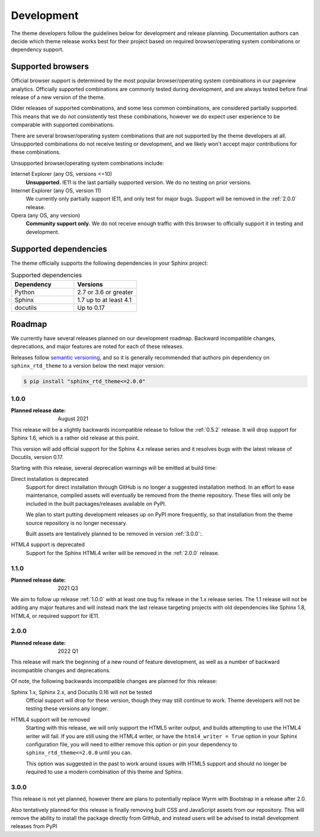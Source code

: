 Development
===========

The theme developers follow the guidelines below for development and release
planning. Documentation authors can decide which theme release works best for
their project based on required browser/operating system combinations or
dependency support.

.. _supported-browsers:

Supported browsers
------------------

Official browser support is determined by the most popular browser/operating
system combinations in our pageview analytics. Officially supported combinations
are commonly tested during development, and are always tested before final
release of a new version of the theme.

Older releases of supported combinations, and some less common combinations, are
considered partially supported. This means that we do not consistently test
these combinations, however we do expect user experience to be comparable with
supported combinations.

.. csv-table:: Supported browser combinations
    :widths: 6, 12, 4
    :header-rows: 1
    :file: supported-browsers.csv

.. versionadded:: 1.0
    Supported browser and operating system combinations added

There are several browser/operating system combinations that are not supported
by the theme developers at all. Unsupported combinations do not receive testing
or development, and we likely won't accept major contributions for these
combinations.

Unsupported browser/operating system combinations include:

Internet Explorer (any OS, versions <=10)
    **Unsupported.** IE11 is the last partially supported version. We do no
    testing on prior versions.

Internet Explorer (any OS, version 11)
    We currently only partially support IE11, and only test for major bugs.
    Support will be removed in the :ref:`2.0.0` release.

Opera (any OS, any version)
    **Community support only.** We do not receive enough traffic with this
    browser to officially support it in testing and development.

.. _supported-dependencies:

Supported dependencies
----------------------

The theme officially supports the following dependencies in your Sphinx project:

.. list-table:: Supported dependencies
    :header-rows: 1
    :widths: 10, 10

    * - Dependency
      - Versions
    * - Python
      - 2.7 or 3.6 or greater
    * - Sphinx
      - 1.7 up to at least 4.1
    * - docutils
      - Up to 0.17

.. versionadded:: 1.0
    Sphinx 4.0 support added

.. deprecated:: 1.0
    Sphinx 1.6 support removed

.. versionadded:: 1.0
    docutils 0.17 support added

Roadmap
-------

We currently have several releases planned on our development roadmap. Backward
incompatible changes, deprecations, and major features are noted for each of
these releases.

Releases follow `semantic versioning`_, and so it is generally recommended that
authors pin dependency on ``sphinx_rtd_theme`` to a version below the next major
version:

.. code:: console

    $ pip install "sphinx_rtd_theme<=2.0.0"

.. _semantic versioning: http://semver.org/

.. _release-1.0.0:

1.0.0
~~~~~

:Planned release date: August 2021

This release will be a slightly backwards incompatible release to follow the
:ref:`0.5.2` release. It will drop support for Sphinx 1.6, which is a rather old
release at this point.

This version will add official support for the Sphinx 4.x release series and
it resolves bugs with the latest release of Docutils, version 0.17.

Starting with this release, several deprecation warnings will be emitted at
build time:

Direct installation is deprecated
    Support for direct installation through GitHub is no longer a suggested
    installation method. In an effort to ease maintenance, compiled assets will
    eventually be removed from the theme repository. These files will only be
    included in the built packages/releases available on PyPI.

    We plan to start putting development releases up on PyPI more frequently, so
    that installation from the theme source repository is no longer necessary.

    Built assets are tentatively planned to be removed in version :ref:`3.0.0`:.

HTML4 support is deprecated
    Support for the Sphinx HTML4 writer will be removed in the :ref:`2.0.0`
    release.

.. _release-1.1.0:

1.1.0
~~~~~

:Planned release date: 2021 Q3

We aim to follow up release :ref:`1.0.0` with at least one bug fix release in
the 1.x release series. The 1.1 release will not be adding any major features
and will instead mark the last release targeting projects with old dependencies
like Sphinx 1.8, HTML4, or required support for IE11.

.. _release-2.0.0:

2.0.0
~~~~~

:Planned release date: 2022 Q1

This release will mark the beginning of a new round of feature development, as
well as a number of backward incompatible changes and deprecations.

Of note, the following backwards incompatible changes are planned for this
release:

Sphinx 1.x, Sphinx 2.x, and Docutils 0.16 will not be tested
    Official support will drop for these version, though they may still continue
    to work. Theme developers will not be testing these versions any longer.

HTML4 support will be removed
    Starting with this release, we will only support the HTML5 writer output,
    and builds attempting to use the HTML4 writer will fail. If you are still
    using the HTML4 writer, or have the ``html4_writer = True`` option in your
    Sphinx configuration file, you will need to either remove this option or pin
    your dependency to ``sphinx_rtd_theme<=2.0.0`` until you can.

    This option was suggested in the past to work around issues with HTML5
    support and should no longer be required to use a modern combination of this
    theme and Sphinx.

.. _release-3.0.0:

3.0.0
~~~~~

This release is not yet planned, however there are plans to potentially replace
Wyrm with Bootstrap in a release after 2.0.

Also tentatively planned for this release is finally removing built CSS and
JavaScript assets from our repository. This will remove the ability to install
the package directly from GitHub, and instead users will be advised to install
development releases from PyPI
